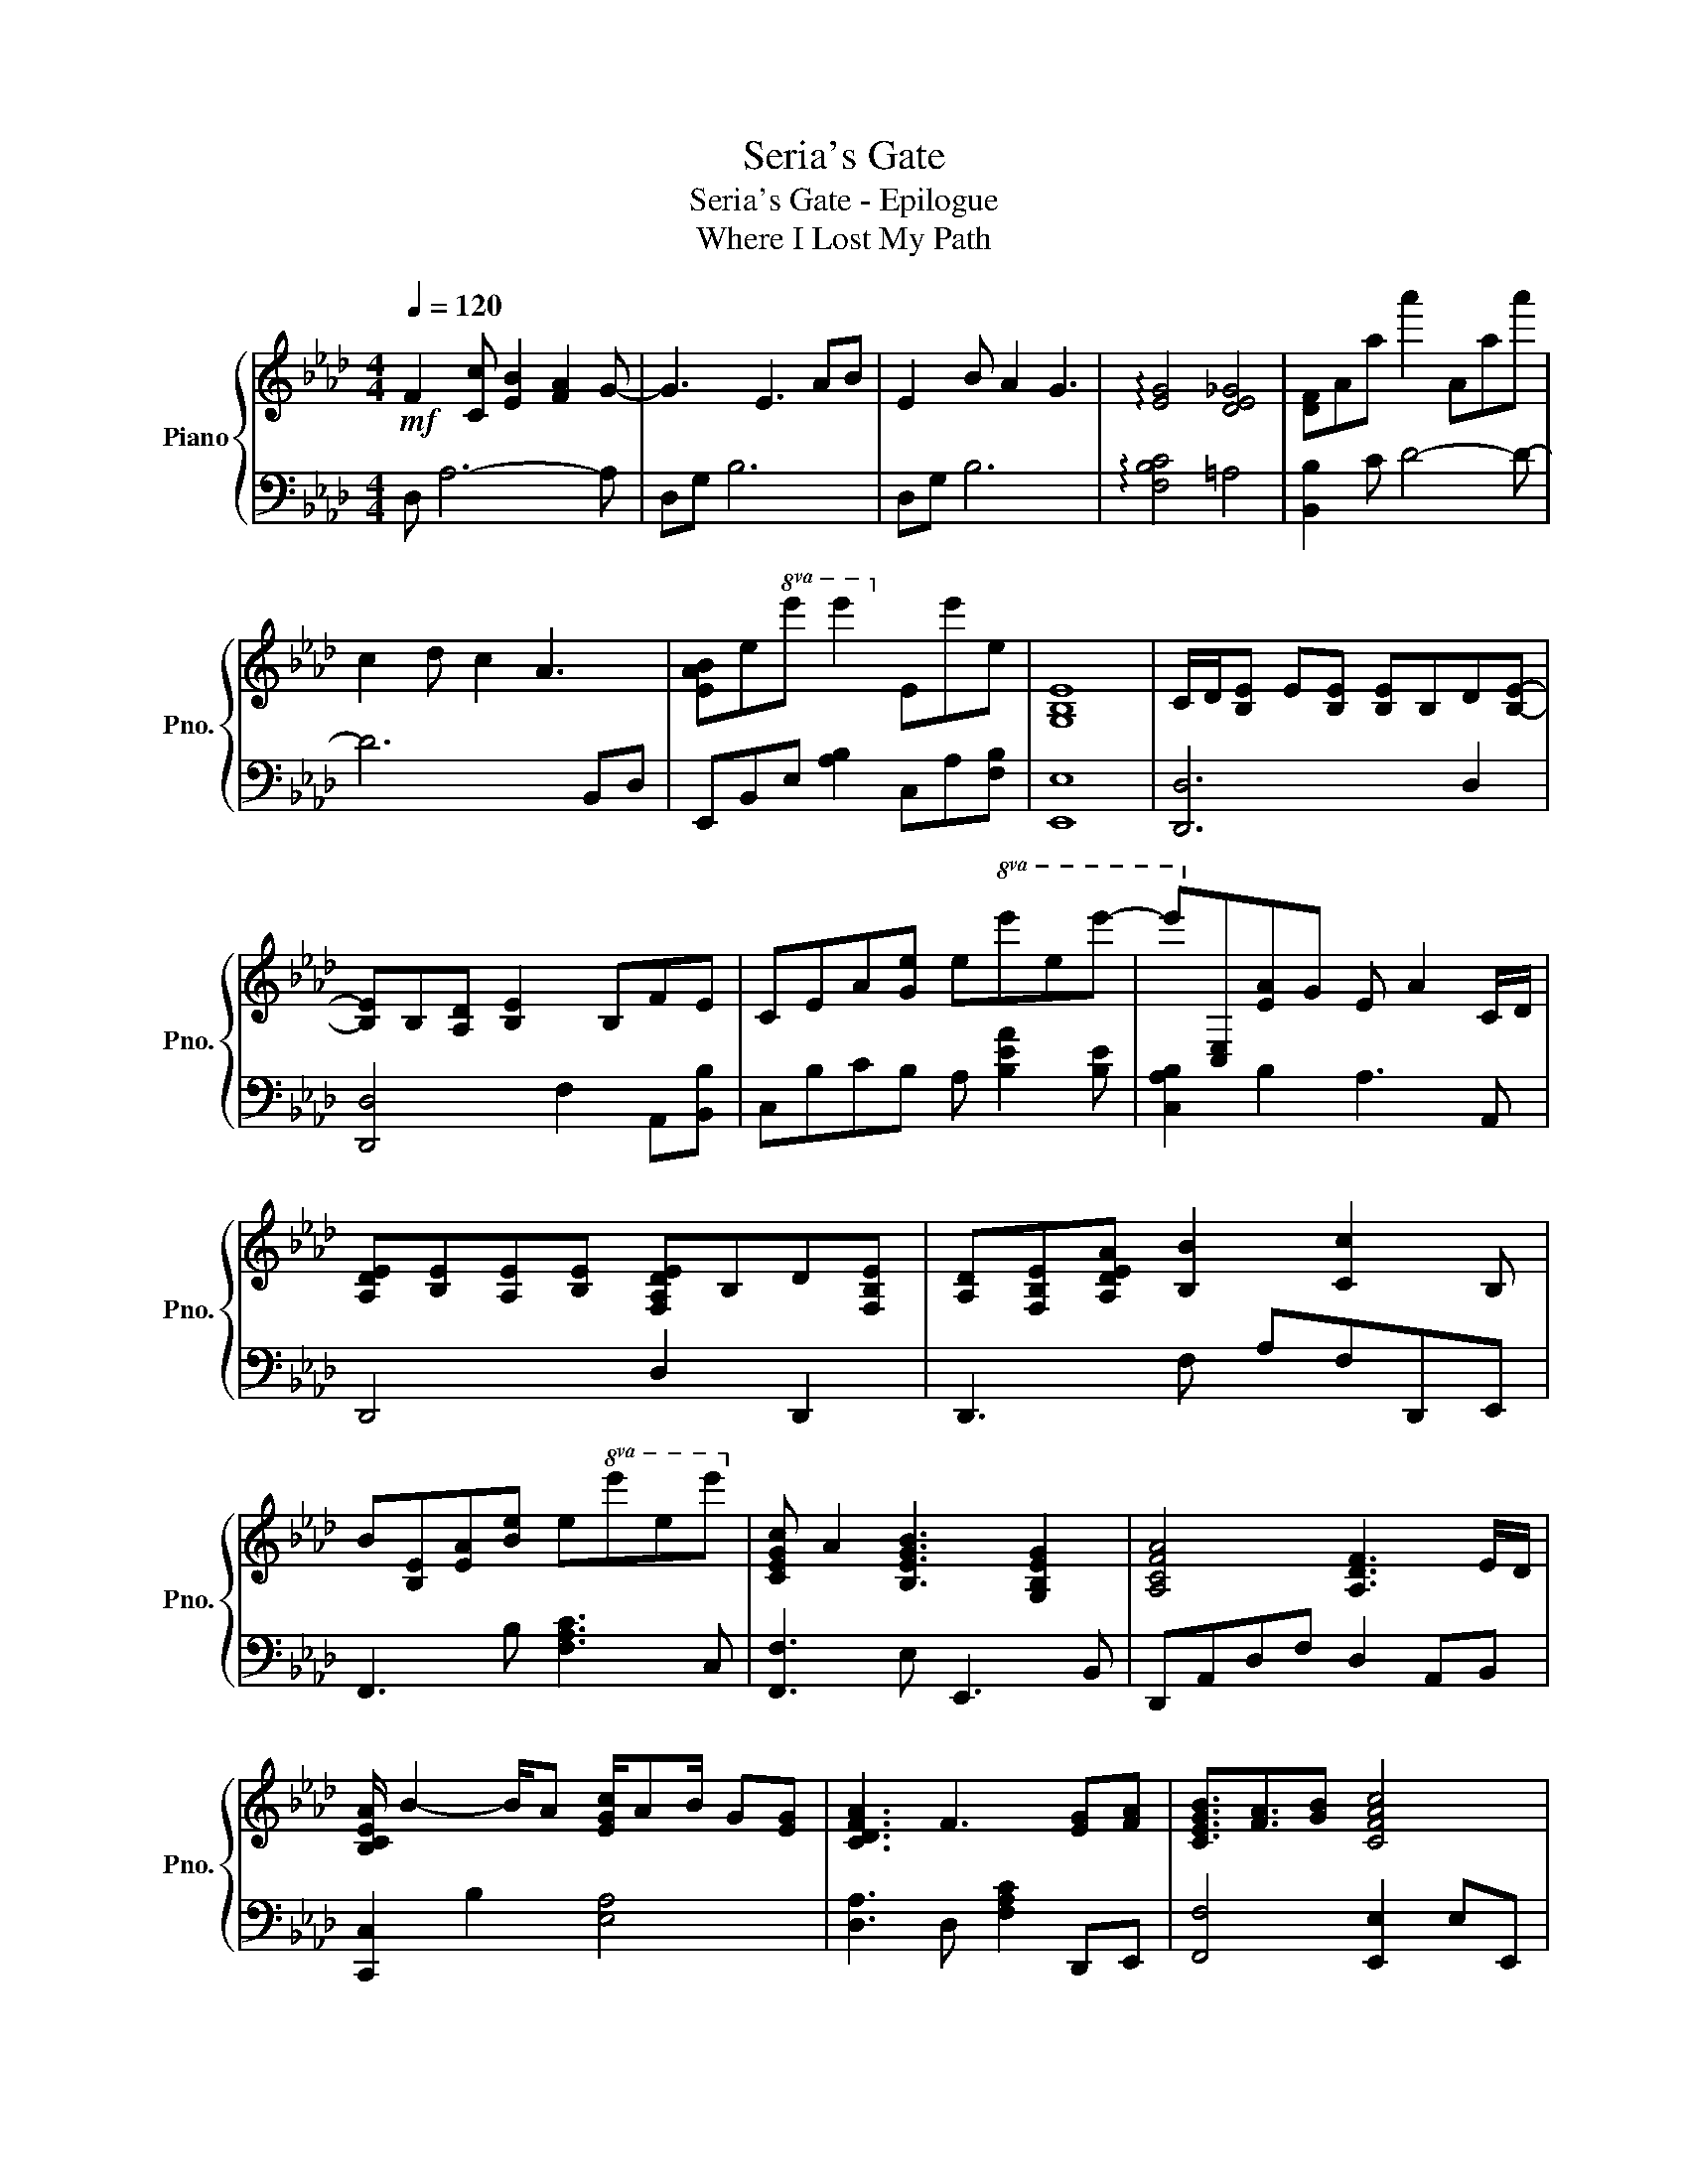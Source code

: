 X:1
T:Seria's Gate
T:Seria's Gate - Epilogue
T:Where I Lost My Path
%%score { 1 | 2 }
L:1/8
Q:1/4=120
M:4/4
K:Ab
V:1 treble nm="Piano" snm="Pno."
V:2 bass 
V:1
!mf! F2 [Cc] [EB]2 [FA]2 G- | G3 E3 AB | E2 B A2 G3 | !arpeggio![EG]4 [DE_G]4 | [DF]Aa a'2 Aaa' | %5
 c2 d c2 A3 | [EAB]e!8va(!e' e''2!8va)! ee'e | [G,B,E]8 | C/D/[B,E] E[B,E] [B,E]B,D[B,E]- | %9
 [B,E]B,[A,D] [B,E]2 B,FE | CEA[Ge] e!8va(!e'e'e''- | e''!8va)![CE][EA]G E A2 C/D/ | %12
 [A,DE][B,E][A,E][B,E] [F,A,DE]B,D[F,B,E] | [A,D][F,B,E][A,DEA] [B,B]2 [Cc]2 B, | %14
 B[B,E][EA][Be] e!8va(!e'e'e''!8va)! | [CEGc] A2 [B,EGB]3 [G,B,EG]2 | [A,CFA]4 [A,DF]3 E/D/ | %17
 [B,CEA]/ B2- B/A [EGc]/AB/ G[EG] | [CDFA]3 F3 [EG][FA] | [CEGB]3/2[FA]3/2[GB] [CFAc]4 | %20
 [DFA]2 DD [DFA]2 [CEG]2 | [B,F]2 =D2 [B,FB]2 A2 | [B,EA]4 [EA] [EB]2 [EA] | %23
 [G,B,EG]15/4!f! [Bb]/4 [cc']3/2[Bb]3/2[Aa] | [Fdf]2 [cc'][Bb] [df] [Aa]2 [Gg] | %25
 [EGB]2 c B2 [Aa][Bb][Ff] | [EFBe]2 [EGe][EGe] E2 [Cc]2 | [GBeg]2 B [Aca]2 [EAce]2 [DABd]- | %28
 [DABd]4 [DAd]3/2[Ee]3/2[Ff] | [EAde]2 [Aa][Bb] [Gd]2 [Ada]2 | [CGc]2 [EAB] [EGc]2 [CE]A[B,E] | %31
 [D_GBd]15/4 b/4 [cec']3/2[Bdb]3/2[Aca] | [FAcf]2 [cc'] [Bb]2 [Aca]2 [GBg] | %33
 [EGBc]2 [Aa] [Gg]2 [Aa][Bb][ff'] | [efgbe']4 [d=egbd']4 | [ceac']2 A2 [Ee]2 [Ff][Ee] | %36
 [DFAd]2 [Dd][Ee] [EGBe]2 [EGe][FBf] | [FAcf]4 [CFA]2 [Ff][Ee] | %38
 [FAcf]2 [Ff][Gg] [GBeg]2 [Gg][Aa] | [Acea]2 [Bb] [Aa]2 [Gg] (3[EG]Fc | [FAcf]3 E [CF]4 | %41
 [_FA_c_f]3 [Bfb]3 [Afa]2 | [GBeg]2 a [GBeg]2 e [A_c=dfa]2- | [Acdfa] [=DFA_c]3 _C[DF][DA][DB] | %44
 [DFAc]2 [Ad] [DAc]2 F!ped! [FA]"_dim."(5:4:5D/4E/4F/4A/4B/4!ped-up! | %45
!f! [Fc]2 [Fd] [Fc]2 [DF][DFA][DFB] | [FBdf] [FBdf]3 [E_GBe]4 | [=D_GA=d]4 [EAe]4 | %48
 [CFAc]3 [FAcf]3 [Acfg]2- | [Acfg] [Acfa]3 [F_c=df]2 [Gg]2 | [EGBf]eE [EBe]2 c [Adea]2- | %51
 [Adea]4 d'/c'/[ea]/e/ [da]/c/[Ab] | [cfc']3 [Beb]3 [Acfa]2- | [Acfa] [FAcf]3 [GBg]2 [Aca]2 | %54
 [ABdfb]3 [ABdfb] z2 !arpeggio![FGBde]2- | [FGBde]8 |] %56
V:2
 D, A,6- A, | D,G, B,6 | D,G, B,6 | !arpeggio![F,B,C]4 =A,4 | [B,,B,]2 C D4- D- | D6 B,,D, | %6
 E,,B,,E, [A,B,]2 C,A,[F,B,] | [E,,E,]8 | [D,,D,]6 D,2 | [D,,D,]4 F,2 A,,[B,,B,] | %10
 C,B,CB, A, [B,EA]2 [B,E] | [C,A,B,]2 B,2 A,3 A,, | D,,4 D,2 D,,2 | D,,3 F, A,F,D,,E,, | %14
 F,,3 B, [F,A,C]3 C, | [F,,F,]3 E, E,,3 B,, | D,,A,,D,F, D,2 A,,B,, | [C,,C,]2 B,2 [E,A,]4 | %18
 [D,A,]3 D, [F,A,C]2 D,,E,, | [F,,F,]4 [E,,E,]2 E,E,, | [B,,B,]F, B,2 [F,A,]2 A,,D, | %21
 [=D,,=D,]3 D,, D,3 B,, | [E,,E,]2 E, E,,2 [E,,E,]2 B,,, | [E,,,E,,]8 | %24
 [D,,A,,D,]2 [D,F,A,]A,, [F,A,]A,,D,A,, | [E,,B,,E,]2 E,B,, [E,A,B,]2 A,,D, | %26
 [C,,E,]2 E,2 [A,B,]C,A,,C,, | [F,,F,]2 C, [F,A,]2 F,, A,,2 | [B,,,B,,]2 B,,D, [F,A,]B,,D,D, | %29
 E,,B,,E,B,, [E,G,B,]2 E,B,, | [A,,,A,,]2 E,A,, E,E,,A,,_G,, | E,,E,_G,E,, [A,,,A,,]2 A,,A,,, | %32
 [=D,,=D,]2 D,,D, [F,A,C]A,,D,A,, | [D,,D,]2 D,A,, [E,A,]A,,D,D,, | %34
 [C,,C,]2 C,C,, [=E,,=E,]C,E,E,, | [F,,C,F,] B,2 B, [F,,F,]C,F,,C,, | %36
 [B,,,B,,]2 B,,B,,, [C,,C,]2 C,C,, | [D,,D,]2 D,D,, [D,A,]2 A,,C, | [D,,D,]4 [C,,C,]4 | %39
 [B,,,B,,]F,,[B,,,B,,] z [C,E,A,B,]2 [D,A,]2 | [=D,,=D,]3 [D,A,] A,A,,C,A,, | %41
 [D,_C]2 D, [A,C]2 A,,[D,A,]A,, | [C,B,]2 G, [C,B,]2 C, [_C,,_C,]2 | _C,,_C,C,,C, [F,A,]C,F,,C,, | %44
 [B,,,B,,]2 F,, [A,,D,]3 B,,F,, | F,A,,B,,E,, F,,B,,F,,B,,, | %46
 [E,,E,]2 _G,E,/E,,/ [_G,,D,]B,,E,,B,, | [A,,,A,,] A,,,2 E,, [A,,E,]E,,_G,,E,, | %48
 [D,,D,]2 A,, [D,,D,]2 A,, [=D,,=D,]2 | =D,,2 =D,D,, [G,,,G,,]2 D,G,, | %50
 [C,,C,]2 E, [C,,C,]3 [F,,F,]2- | [F,,F,]E,F,B,, C,E,,F,,B,,, | %52
 [B,,,B,,]2 B,,, [C,,C,]2 C,, [D,,D,]2 | A,,[D,,D,]A,,[D,,D,] A,,D,,A,,,D,, | %54
 [E,,E,]3 [E,,E,] z2 !arpeggio![E,,E,]2- | [E,,E,]8 |] %56

